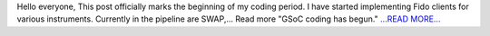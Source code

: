 .. title: GSoC coding has begun.
.. slug:
.. date: 2016-05-17 11:52:18 
.. tags: SunPy
.. author: sudk1896
.. link: https://sudonymousblog.wordpress.com/2016/05/17/gsoc-coding-has-begun/
.. description:
.. category: gsoc2016

Hello everyone, This post officially marks the beginning of my coding period. I have started implementing Fido clients for various instruments. Currently in the pipeline are SWAP,… Read more "GSoC coding has begun." `...READ MORE... <https://sudonymousblog.wordpress.com/2016/05/17/gsoc-coding-has-begun/>`__

